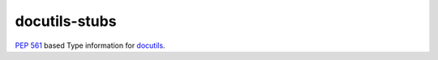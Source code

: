 docutils-stubs
===============

`PEP 561`_ based Type information for docutils_.

.. _PEP 561: https://www.python.org/dev/peps/pep-0561
.. _docutils: http://docutils.sourceforge.net/
